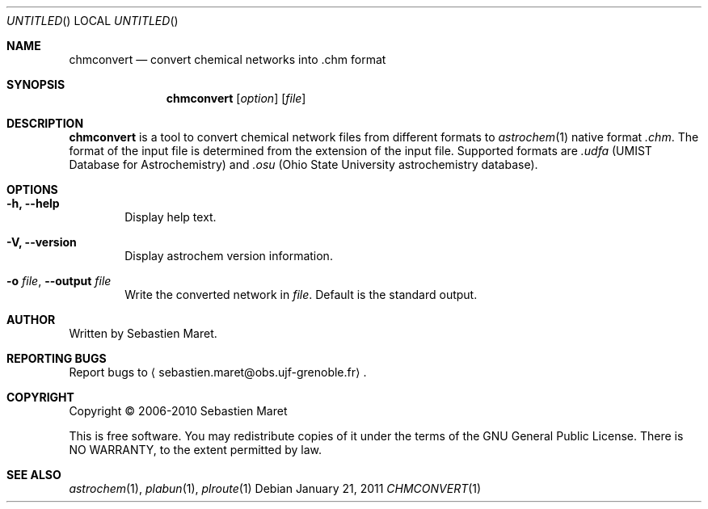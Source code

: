 .\" -*- nroff -*-
.\"
.\"  chmconvert.1 - Manual page for chmconvert
.\"
.\"  Copyright (c) 2006-2011 Sebastien Maret
.\" 
.\"  This file is part of Astrochem.
.\"
.\"  Astrochem is free software: you can redistribute it and/or modify
.\"  it under the terms of the GNU General Public License as published
.\"  by the Free Software Foundation, either version 3 of the License,
.\"  or (at your option) any later version.
.\"
.\"  Astrochem is distributed in the hope that it will be useful, but
.\"  WITHOUT ANY WARRANTY; without even the implied warranty of
.\"  MERCHANTABILITY or FITNESS FOR A PARTICULAR PURPOSE.  See the GNU
.\"  General Public License for more details.
.\" 
.\"  You should have received a copy of the GNU General Public License
.\"  along with Astrochem.  If not, see <http://www.gnu.org/licenses/>.
.\"
.Dd January 21, 2011
.Os
.Dt CHMCONVERT 1
.Sh NAME
.Nm chmconvert
.Nd convert chemical networks into .chm format
.Sh SYNOPSIS
.Nm
.Op Ar option
.Op Ar file
.\"
.\" Description
.\"
.Sh DESCRIPTION
.Nm
is a tool to convert chemical network files from different formats to
.Xr astrochem 1 
native format
.Em .chm .
The format of the input file is determined
from the extension of the input file. Supported formats are
.Em .udfa
(UMIST Database for Astrochemistry) and
.Em .osu
(Ohio State University astrochemistry database).
.\"
.\" Options
.\"
.Sh OPTIONS
.Bl -tag -width flag
.It Cm -h, --help
Display help text.
.It Cm -V, --version
Display astrochem version information.
.It Cm -o Ar file , Cm --output Ar file
Write the converted network in
.Ar file "."
Default is the standard output.
.El
.\"
.\" Authors, copyright, and see also
.\"
.Sh AUTHOR
Written by Sebastien Maret.
.Sh "REPORTING BUGS"
Report bugs to
.Aq sebastien.maret@obs.ujf-grenoble.fr .
.Sh COPYRIGHT
Copyright \(co 2006-2010 Sebastien Maret
.Pp
This is free software. You may redistribute copies of it under the
terms of the GNU General Public License. There is NO WARRANTY, to the
extent permitted by law.
.Sh "SEE ALSO"
.Xr astrochem 1 ","
.Xr plabun 1 ","
.Xr plroute 1
